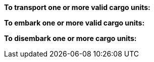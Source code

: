 *To transport one or more valid cargo units:*

ifdef::by-transport-x[]
* After you embark your cargo units, you can keep them embarked until you are ready to disembark them in some later phase.
Or, you may embark and disembark units in the same phase or even in the same move -- so long as all of the involved units have enough movement.
* While a cargo unit is embarked, you may perform no other actions with it -- you cannot shoot with it, for example.
endif::[]

ifdef::by-hitch-x[]
* You must embark *and* disembark each cargo unit in the same move -- or in the same series of moves, if the {hitch-x} unit is on March orders.
Embark each cargo unit at any point during your move of the {hitch-x} unit, and disembark at another point in same move, or series of moves.
endif::[]

*To embark one or more valid cargo units:*

ifdef::by-transport-x[]
. You may embark a cargo unit only when it is completely within 5 cm of the {transport-x} unit.
. You must pay 5 cm from the movement of the {transport-x} unit.
. You must pay 5 cm from the movement of each cargo unit.
. You may only embark each cargo unit onto a {transport-x} unit once per phase.
You may only disembark each cargo unit from a {transport-x} unit once per phase.
endif::[]

ifdef::by-hitch-x[]
. You may embark a cargo unit only when it is completely within 5 cm of the {hitch-x} unit.
. You do *not* need to pay any of the movement of the {hitch-x} unit.
. You must pay *all* of the movement of each cargo unit.
. You may only embark each cargo unit onto a {hitch-x} unit once per phase -- you may not hitch a lift multiple times with the same cargo unit.
endif::[]

*To disembark one or more cargo units:*

ifdef::by-transport-x[]
. You must pay 5 cm from the movement of the {transport-x} unit.footnote:fn-1[In practice, these conditions mean that you can simply measure the movement of the cargo unit from the {transport-x} unit. But you must be able to pay the 5 cm costs first.]
. You must pay 5 cm from the movement of each cargo unit that you wish to disembark.footnote:fn-1[]
. Place each cargo unit that you disembark such that it is completely within 5 cm of the {transport-x} unit.
. Where a cargo unit or the {transport-x} unit has remaining movement, you may continue to move it.
endif::[]

ifdef::by-hitch-x[]
. You do *not* need to pay any of the movement of the {hitch-x} unit.
. Place each cargo unit that you disembark completely within 5 cm of the {hitch-x} unit.
This ends the movement for the cargo unit.
. Where the {hitch-x} unit has remaining movement, you may continue to move it.
endif::[]